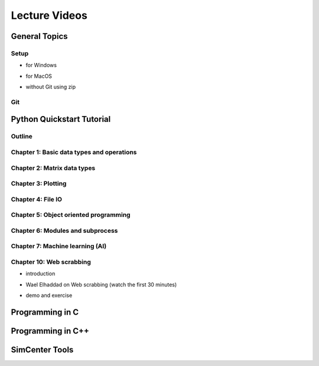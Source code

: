 Lecture Videos
****************

General Topics
==========

Setup
-----

* for Windows

.. raw:: html

   <p><iframe width="560" height="315" src="https://www.youtube.com/embed/ywUDEEra0ns" frameborder="0" allow="accelerometer; autoplay; encrypted-media; gyroscope; picture-in-picture" allowfullscreen></iframe></p>


* for MacOS

.. raw:: html

   <p><iframe width="560" height="315" src="https://www.youtube.com/embed/XzGqKSwnCTA" frameborder="0" allow="accelerometer; autoplay; encrypted-media; gyroscope; picture-in-picture" allowfullscreen></iframe></p>


* without Git using zip

.. raw:: html

   <p><iframe width="560" height="315" src="https://www.youtube.com/embed/g4QSKxrNdZI" frameborder="0" allow="accelerometer; autoplay; encrypted-media; gyroscope; picture-in-picture" allowfullscreen></iframe></p>


Git
---

.. raw:: html

   <p><iframe width="560" height="315" src="https://www.youtube.com/embed/9bJfG1C2Z3M" frameborder="0" allow="accelerometer; autoplay; encrypted-media; gyroscope; picture-in-picture" allowfullscreen></iframe></p>


Python Quickstart Tutorial
===============

Outline
----

.. raw:: html

   <p><iframe width="560" height="315" src="https://www.youtube.com/embed/OrF1dYxuW1Q" frameborder="0" allow="accelerometer; autoplay; encrypted-media; gyroscope; picture-in-picture" allowfullscreen></iframe></p>


Chapter 1: Basic data types and operations
----

.. raw:: html

   <p><iframe width="560" height="315" src="https://www.youtube.com/embed/AuNgIGO5Nro" frameborder="0" allow="accelerometer; autoplay; encrypted-media; gyroscope; picture-in-picture" allowfullscreen></iframe></p>


.. raw:: html

   <p><iframe width="560" height="315" src="https://www.youtube.com/embed/iDdAwW08HIA" frameborder="0" allow="accelerometer; autoplay; encrypted-media; gyroscope; picture-in-picture" allowfullscreen></iframe></p>


.. raw:: html

   <p><iframe width="560" height="315" src="https://www.youtube.com/embed/ApiV2BYISGI" frameborder="0" allow="accelerometer; autoplay; encrypted-media; gyroscope; picture-in-picture" allowfullscreen></iframe></p>


.. raw:: html

   <p><iframe width="560" height="315" src="https://www.youtube.com/embed/SsXW6S0WeAo" frameborder="0" allow="accelerometer; autoplay; encrypted-media; gyroscope; picture-in-picture" allowfullscreen></iframe></p>


.. raw:: html

   <p><iframe width="560" height="315" src="https://www.youtube.com/embed/HoPMnNNWyKA" frameborder="0" allow="accelerometer; autoplay; encrypted-media; gyroscope; picture-in-picture" allowfullscreen></iframe></p>


.. raw:: html

   <p><iframe width="560" height="315" src="https://www.youtube.com/embed/uRjxNf8eoA0" frameborder="0" allow="accelerometer; autoplay; encrypted-media; gyroscope; picture-in-picture" allowfullscreen></iframe></p>


.. raw:: html

   <p><iframe width="560" height="315" src="https://www.youtube.com/embed/lE3lHqKCJPI" frameborder="0" allow="accelerometer; autoplay; encrypted-media; gyroscope; picture-in-picture" allowfullscreen></iframe></p>


.. raw:: html

   <p><iframe width="560" height="315" src="https://www.youtube.com/embed/4sJXtwStcRs" frameborder="0" allow="accelerometer; autoplay; encrypted-media; gyroscope; picture-in-picture" allowfullscreen></iframe></p>


Chapter 2: Matrix data types
------

.. raw:: html

   <p><iframe width="560" height="315" src="https://www.youtube.com/embed/Q5XJYxdQidg" frameborder="0" allow="accelerometer; autoplay; encrypted-media; gyroscope; picture-in-picture" allowfullscreen></iframe></p>


.. raw:: html

   <p><iframe width="560" height="315" src="https://www.youtube.com/embed/QZDDVEqoymU" frameborder="0" allow="accelerometer; autoplay; encrypted-media; gyroscope; picture-in-picture" allowfullscreen></iframe></p>


.. raw:: html

   <p><iframe width="560" height="315" src="https://www.youtube.com/embed/GPVQzMJ0jyg" frameborder="0" allow="accelerometer; autoplay; encrypted-media; gyroscope; picture-in-picture" allowfullscreen></iframe></p>


Chapter 3: Plotting
------

.. raw:: html

   <p><iframe width="560" height="315" src="https://www.youtube.com/embed/nFta0_djcmQ" frameborder="0" allow="accelerometer; autoplay; encrypted-media; gyroscope; picture-in-picture" allowfullscreen></iframe></p>


Chapter 4: File IO
------

.. raw:: html

   <p><iframe width="560" height="315" src="https://www.youtube.com/embed/hU_diowS6BA" frameborder="0" allow="accelerometer; autoplay; encrypted-media; gyroscope; picture-in-picture" allowfullscreen></iframe></p>


.. raw:: html

   <p><iframe width="560" height="315" src="https://www.youtube.com/embed/nAK6SXK9-EE" frameborder="0" allow="accelerometer; autoplay; encrypted-media; gyroscope; picture-in-picture" allowfullscreen></iframe></p>


.. raw:: html

   <p><iframe width="560" height="315" src="https://www.youtube.com/embed/c96mu720UrI" frameborder="0" allow="accelerometer; autoplay; encrypted-media; gyroscope; picture-in-picture" allowfullscreen></iframe></p>


Chapter 5: Object oriented programming
------

.. raw:: html

   <p><iframe width="560" height="315" src="https://www.youtube.com/embed/kVFF0brG7sI" frameborder="0" allow="accelerometer; autoplay; encrypted-media; gyroscope; picture-in-picture" allowfullscreen></iframe></p>


.. raw:: html

   <p><iframe width="560" height="315" src="https://www.youtube.com/embed/RCjh4SyQF1w" frameborder="0" allow="accelerometer; autoplay; encrypted-media; gyroscope; picture-in-picture" allowfullscreen></iframe></p>


.. raw:: html

   <p><iframe width="560" height="315" src="https://www.youtube.com/embed/Xmqk3l48G5o" frameborder="0" allow="accelerometer; autoplay; encrypted-media; gyroscope; picture-in-picture" allowfullscreen></iframe></p>


.. raw:: html

   <p><iframe width="560" height="315" src="https://www.youtube.com/embed/Q4jLmQo0bfk" frameborder="0" allow="accelerometer; autoplay; encrypted-media; gyroscope; picture-in-picture" allowfullscreen></iframe></p>


Chapter 6: Modules and subprocess
------

Chapter 7: Machine learning (AI)
-------

Chapter 10: Web scrabbing
-------

* introduction

.. raw:: html

   <p><iframe width="560" height="315" src="https://www.youtube.com/embed/" frameborder="0" allow="accelerometer; autoplay; encrypted-media; gyroscope; picture-in-picture" allowfullscreen></iframe></p>


* Wael Elhaddad on Web scrabbing (watch the first 30 minutes)

.. raw:: html

   <p><iframe width="560" height="315" src="https://www.youtube.com/embed/VH-slcnmTJc" frameborder="0" allow="accelerometer; autoplay; encrypted-media; gyroscope; picture-in-picture" allowfullscreen></iframe></p>


* demo and exercise

.. raw:: html

   <p><iframe width="560" height="315" src="https://www.youtube.com/embed/" frameborder="0" allow="accelerometer; autoplay; encrypted-media; gyroscope; picture-in-picture" allowfullscreen></iframe></p>



Programming in C
============

Programming in C++
============

SimCenter Tools
===========


